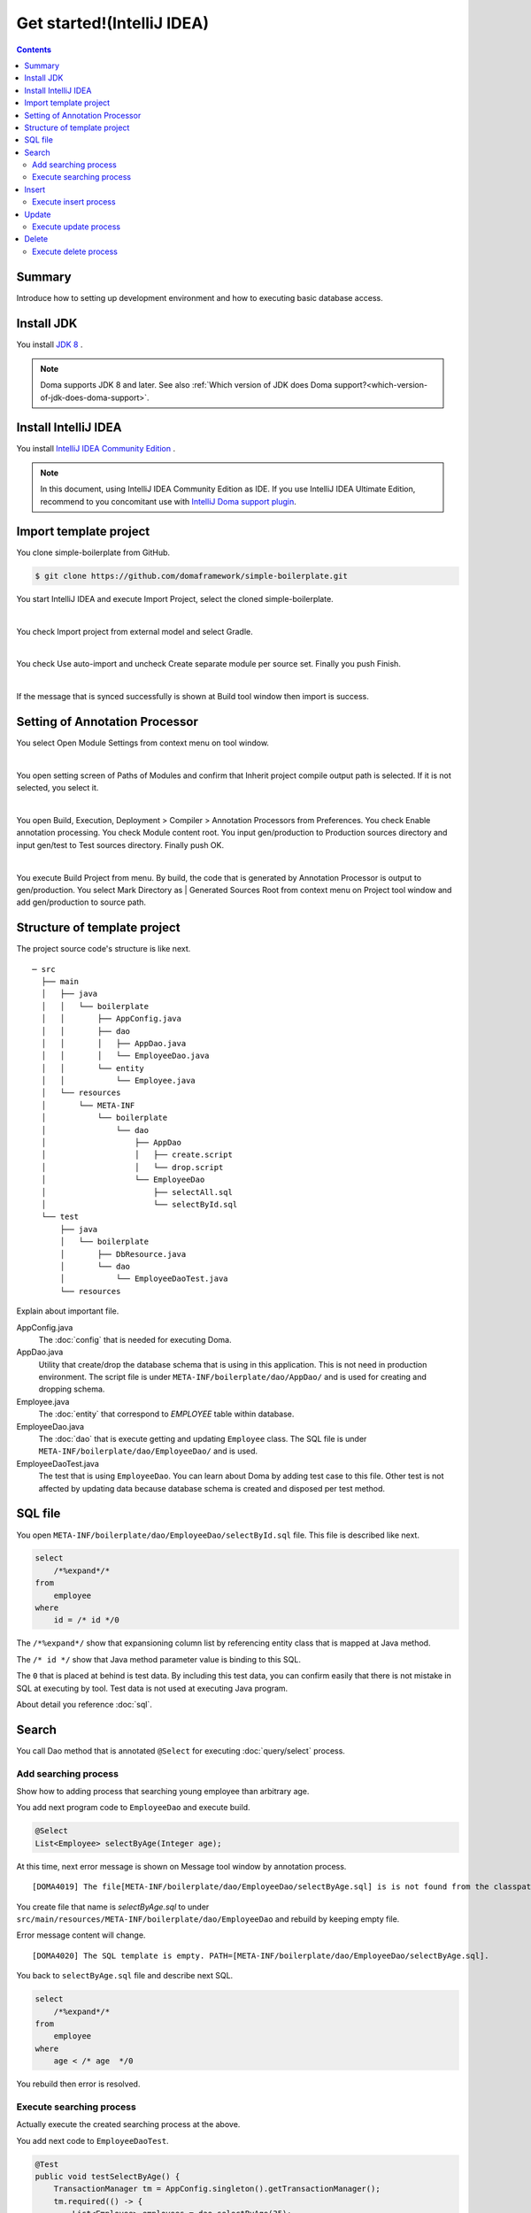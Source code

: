 ======================================
Get started!(IntelliJ IDEA)
======================================

.. contents::
   :depth: 3

Summary
========

Introduce how to setting up development environment and how to executing basic database access.

Install JDK
==================

.. _JDK 8: http://www.oracle.com/technetwork/java/javase/downloads/jdk8-downloads-2133151.html

You install `JDK 8`_ .

.. note::

  Doma supports JDK 8 and later.
  See also :ref:`Which version of JDK does Doma support?<which-version-of-jdk-does-doma-support>`.

Install IntelliJ IDEA
======================

.. _IntelliJ IDEA Community Edition: https://www.jetbrains.com/idea/download/

You install `IntelliJ IDEA Community Edition`_ .

.. _IntelliJ Doma support plugin: https://plugins.jetbrains.com/plugin/7615-doma-support

.. note::

  In this document, using IntelliJ IDEA Community Edition as IDE.
  If you use IntelliJ IDEA Ultimate Edition, recommend to you concomitant use with `IntelliJ Doma support plugin`_.

Import template project
============================

You clone simple-boilerplate from GitHub.

.. code-block:: bash

  $ git clone https://github.com/domaframework/simple-boilerplate.git

You start IntelliJ IDEA and execute Import Project, select the cloned simple-boilerplate.

.. image:: images/idea-welcome.png
   :width: 60 %

|

You check Import project from external model and select Gradle.

.. image:: images/idea-import-project.png
   :width: 100 %

|

You check Use auto-import and uncheck Create separate module per source set.
Finally you push Finish.

.. image:: images/idea-import-project-settings.png
   :width: 100 %

|

If the message that is synced successfully is shown at Build tool window then import is success.

.. _idea-annotation-processor:

Setting of Annotation Processor
================================

You select Open Module Settings from context menu on tool window.

.. image:: images/idea-open-module-settings.png
   :width: 100 %

|

You open setting screen of Paths of Modules and confirm that Inherit project compile output path is selected.
If it is not selected, you select it.

.. image:: images/idea-output-path.png
   :width: 100 %

|

You open Build, Execution, Deployment > Compiler > Annotation Processors from Preferences.
You check Enable annotation processing.
You check Module content root.
You input gen/production to Production sources directory and input gen/test to Test sources directory.
Finally push OK.

.. image:: images/idea-annotation-processors.png
   :width: 100 %

|

You execute Build Project from menu.
By build, the code that is generated by Annotation Processor is output to gen/production.
You select Mark Directory as | Generated Sources Root from context menu on Project tool window and add gen/production to source path.

.. image:: images/idea-generated-sources-root.png
   :width: 100 %


Structure of template project
==============================

The project source code's structure is like next.

::

  ─ src
    ├── main
    │   ├── java
    │   │   └── boilerplate
    │   │       ├── AppConfig.java
    │   │       ├── dao
    │   │       │   ├── AppDao.java
    │   │       │   └── EmployeeDao.java
    │   │       └── entity
    │   │           └── Employee.java
    │   └── resources
    │       └── META-INF
    │           └── boilerplate
    │               └── dao
    │                   ├── AppDao
    │                   │   ├── create.script
    │                   │   └── drop.script
    │                   └── EmployeeDao
    │                       ├── selectAll.sql
    │                       └── selectById.sql
    └── test
        ├── java
        │   └── boilerplate
        │       ├── DbResource.java
        │       └── dao
        │           └── EmployeeDaoTest.java
        └── resources

Explain about important file.

AppConfig.java
  The :doc:`config` that is needed for executing Doma.

AppDao.java
  Utility that create/drop the database schema that is using in this application.
  This is not need in production environment.
  The script file is under ``META-INF/boilerplate/dao/AppDao/`` and is used for creating and dropping schema.

Employee.java
  The :doc:`entity` that correspond to `EMPLOYEE` table within database.

EmployeeDao.java
  The :doc:`dao` that is execute getting and updating ``Employee`` class.
  The SQL file is under ``META-INF/boilerplate/dao/EmployeeDao/`` and is used.

EmployeeDaoTest.java
  The test that is using ``EmployeeDao``.
  You can learn about Doma by adding test case to this file.
  Other test is not affected by updating data because database schema is created and disposed per test method.

SQL file
=========

You open ``META-INF/boilerplate/dao/EmployeeDao/selectById.sql`` file.
This file is described like next.

.. code-block:: sql

  select
      /*%expand*/*
  from
      employee
  where
      id = /* id */0

The ``/*%expand*/`` show that expansioning column list by referencing entity class that is mapped at Java method.

The ``/* id */`` show that Java method parameter value is binding to this SQL.

The ``0`` that is placed at behind is test data.
By including this test data, you can confirm easily that there is not mistake in SQL at executing by tool.
Test data is not used at executing Java program.

About detail you reference :doc:`sql`.

Search
========

You call Dao method that is annotated ``@Select`` for executing :doc:`query/select` process.

Add searching process
-----------------------

Show how to adding process that searching young employee than arbitrary age.

You add next program code to ``EmployeeDao`` and execute build.

.. code-block:: java

   @Select
   List<Employee> selectByAge(Integer age);
   
At this time, next error message is shown on Message tool window by annotation process.

::

  [DOMA4019] The file[META-INF/boilerplate/dao/EmployeeDao/selectByAge.sql] is is not found from the classpath.

You create file that name is `selectByAge.sql` to under ``src/main/resources/META-INF/boilerplate/dao/EmployeeDao`` and rebuild by keeping empty file.

Error message content will change.

::

  [DOMA4020] The SQL template is empty. PATH=[META-INF/boilerplate/dao/EmployeeDao/selectByAge.sql].

You back to ``selectByAge.sql`` file and describe next SQL.

.. code-block:: sql

  select
      /*%expand*/*
  from
      employee
  where
      age < /* age  */0

You rebuild then error is resolved.


Execute searching process
--------------------------

Actually execute the created searching process at the above.

You add next code to ``EmployeeDaoTest``.

.. code-block:: java

  @Test
  public void testSelectByAge() {
      TransactionManager tm = AppConfig.singleton().getTransactionManager();
      tm.required(() -> {
          List<Employee> employees = dao.selectByAge(35);
          assertEquals(2, employees.size());
      });
  }

You execute JUnit and confirm that this code is run.

At that time, created for the searching SQL is next.

.. code-block:: sql

  select
      age, id, name, version
  from
      employee
  where
      age < 35

Insert
=======

For executing :doc:`query/insert` process, you call Dao method that is annotated ``@Insert`` annotation.

Execute insert process
------------------------

You confirm that next code is exists at ``EmployeeDao``.

.. code-block:: java

  @Insert
  int insert(Employee employee);

Execute insert process by using this code.

You add next code to ``EmployeeDaoTest``.

.. code-block:: java

  @Test
  public void testInsert() {
      TransactionManager tm = AppConfig.singleton().getTransactionManager();

      Employee employee = new Employee();

      // First transaction
      // Execute inserting
      tm.required(() -> {
          employee.name = "HOGE";
          employee.age = 20;
          dao.insert(employee);
          assertNotNull(employee.id);
      });

      // Second transaction
      // Confirm that inserting is success
      tm.required(() -> {
          Employee employee2 = dao.selectById(employee.id);
          assertEquals("HOGE", employee2.name);
          assertEquals(Integer.valueOf(20), employee2.age);
          assertEquals(Integer.valueOf(1), employee2.version);
      });
  }

You execute JUnit and confirm that this code is run.

At that time, created for the inserting SQL is next.

.. code-block:: sql

  insert into Employee (age, id, name, version) values (20, 100, 'HOGE', 1)

Identifier and version number is automatically setting.

Update
========

For executing :doc:`query/update` process, you call Dao method that is annotated ``@Update`` annotation.

Execute update process
-----------------------

You confirm that next code is exists at ``EmployeeDao``.

.. code-block:: java

  @Update
  int update(Employee employee);

Execute update process by using this code.

You add next code to ``EmployeeDaoTest``.

.. code-block:: java

  @Test
  public void testUpdate() {
      TransactionManager tm = AppConfig.singleton().getTransactionManager();

      // First transaction
      // Search and update age field
      tm.required(() -> {
          Employee employee = dao.selectById(1);
          assertEquals("ALLEN", employee.name);
          assertEquals(Integer.valueOf(30), employee.age);
          assertEquals(Integer.valueOf(0), employee.version);
          employee.age = 50;
          dao.update(employee);
          assertEquals(Integer.valueOf(1), employee.version);
      });

      // Second transaction
      // Confirm that updating is success
      tm.required(() -> {
          Employee employee = dao.selectById(1);
          assertEquals("ALLEN", employee.name);
          assertEquals(Integer.valueOf(50), employee.age);
          assertEquals(Integer.valueOf(1), employee.version);
      });
  }

You execute JUnit and confirm that this code is run.

At that time, created for the updating SQL is next.

.. code-block:: sql

  update Employee set age = 50, name = 'ALLEN', version = 0 + 1 where id = 1 and version = 0

The version number that is for optimistic concurrency control is automatically increment.

Delete
========

For executing :doc:`query/delete` process, you call Dao method that is annotated ``@Delete`` annotation.

Execute delete process
-----------------------

You confirm that next code is exists at ``EmployeeDao``.

.. code-block:: java

  @Delete
  int delete(Employee employee);

Execute delete process by using this code.

You add next code to ``EmployeeDaoTest``.

.. code-block:: java

  @Test
  public void testDelete() {
      TransactionManager tm = AppConfig.singleton().getTransactionManager();

      // First transaction
      // Execute deleting
      tm.required(() -> {
          Employee employee = dao.selectById(1);
          dao.delete(employee);
      });

      // Second transaction
      // Confirm that deleting is success
      tm.required(() -> {
          Employee employee = dao.selectById(1);
          assertNull(employee);
      });
  }


You execute JUnit and confirm that this code is run.

At that time, created for the deleting SQL is next.

.. code-block:: sql

  delete from Employee where id = 1 and version = 0
  
Identifier and version number is specified in search condition.

